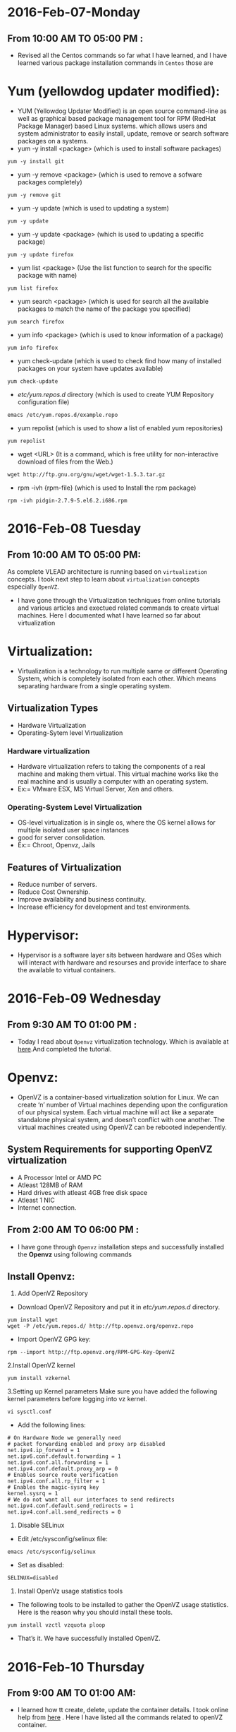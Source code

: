 * 2016-Feb-07-Monday
** From 10:00 AM TO 05:00 PM :
 - Revised all the Centos commands so far what I have learned, and I have learned various package installation commands in =Centos= those are
* Yum (yellowdog updater modified):
 - YUM (Yellowdog Updater Modified) is an open source command-line as well as graphical based package management tool for RPM (RedHat Package Manager)
   based Linux systems. which allows users and system administrator to easily install, update, remove or search software packages on a systems.
 + yum -y install <package> (which is used to install software packages)
#+begin_example
yum -y install git
#+end_example
 + yum -y remove <package> (which is used to remove a sofware packages completely)
#+begin_example
yum -y remove git
#+end_example
 + yum -y update (which is used to updating a system)
#+begin_example
yum -y update
#+end_example
 + yum -y update <package> (which is used to updating a specific package)
#+begin_example
yum -y update firefox
#+end_example
 + yum list <package> (Use the list function to search for the specific package with name)
#+begin_example
yum list firefox
#+end_example
 + yum search <package> (which is used for search all the available packages to match the name of the package you specified)
#+begin_example
yum search firefox
#+end_example
 + yum info <package> (which is used to know information of a package)
#+begin_example
yum info firefox
#+end_example
 + yum check-update (which is used to check find how many of installed packages on your system have updates available)
#+begin_example
yum check-update
#+end_example
 + /etc/yum.repos.d/ directory (which is used to create YUM Repository configuration file)
#+begin_example
 emacs /etc/yum.repos.d/example.repo 
#+end_example
 + yum repolist (which is used to show a list of enabled yum repositories)
#+begin_example
yum repolist
#+end_example
 + wget <URL> (It is a command, which is free utility for non-interactive download of files from the Web.)
#+begin_example
wget http://ftp.gnu.org/gnu/wget/wget-1.5.3.tar.gz
#+end_example
 + rpm -ivh {rpm-file} (which is used to Install the rpm package)
#+begin_example
rpm -ivh pidgin-2.7.9-5.el6.2.i686.rpm
#+end_example


* 2016-Feb-08 Tuesday
** From 10:00 AM TO 05:00 PM:
 As complete VLEAD architecture is running based on =virtualization= concepts. I took next step to learn about =virtualization= concepts especially =OpenVZ=.
 - I have gone through the Virtualization techniques from online tutorials and various articles and exectued related commands to create virtual machines. Here I documented what I have learned so far about virtualization
* Virtualization:
 - Virtualization is a technology to run multiple same or different
   Operating System, which is completely isolated from each other.
   Which means separating hardware from a single operating system.
** Virtualization Types
 - Hardware Virtualization
 - Operating-Sytem level Virtualization
*** Hardware virtualization
 - Hardware virtualization refers to taking the components of a real machine and making them virtual. 
   This virtual machine works like the real machine and is usually a computer with an operating system. 
 + Ex:= VMware ESX, MS Virtual Server, Xen and others.
*** Operating-System Level Virtualization
 - OS-level virtualization is in single os, where the OS kernel allows for multiple isolated user space instances
 - good for server consolidation.
 + Ex:= Chroot, Openvz, Jails
** Features of Virtualization
 + Reduce number of servers.
 + Reduce Cost Ownership.
 + Improve availability and business continuity.
 + Increase efficiency for development and test environments.
* Hypervisor:
 - Hypervisor is a software layer sits between hardware and OSes which will interact with hardware and resourses and provide interface to share the available
   to virtual containers.


* 2016-Feb-09 Wednesday
** From 9:30 AM TO 01:00 PM :
 - Today I read about =Openvz= virtualization technology. Which is available at [[http://www.unixmen.com/install-and-configure-openvz-on-centos/][here]].And completed the tutorial.
* Openvz:
 - OpenVZ is a container-based virtualization solution for Linux. We can create ‘n’ number of Virtual machines depending upon the configuration of our physical system.
   Each virtual machine will act like a separate standalone physical system, and doesn’t conflict with one another.
   The virtual machines created using OpenVZ can be rebooted independently.
** System Requirements for supporting OpenVZ virtualization
  + A Processor Intel or AMD PC
  + Atleast 128MB of RAM
  + Hard drives with atleast 4GB free disk space
  + Atleast 1 NIC
  + Internet connection.
** From 2:00 AM TO 06:00 PM :
 - I have gone through =Openvz= installation steps and successfully installed the *Openvz* using following commands
** Install Openvz:
   1. Add OpenVZ Repository
   - Download OpenVZ Repository and put it in /etc/yum.repos.d/ directory.
#+begin_example
yum install wget
wget -P /etc/yum.repos.d/ http://ftp.openvz.org/openvz.repo
#+end_example
   - Import OpenVZ GPG key:
#+begin_example
rpm --import http://ftp.openvz.org/RPM-GPG-Key-OpenVZ
#+end_example
   2.Install OpenVZ kernel
#+begin_example
yum install vzkernel
#+end_example
   3.Setting up Kernel parameters
     Make sure you have added the following kernel parameters before logging into vz kernel.
#+begin_example
vi sysctl.conf
#+end_example  
   - Add the following lines:
#+begin_example
# On Hardware Node we generally need
# packet forwarding enabled and proxy arp disabled
net.ipv4.ip_forward = 1
net.ipv6.conf.default.forwarding = 1
net.ipv6.conf.all.forwarding = 1
net.ipv4.conf.default.proxy_arp = 0
# Enables source route verification
net.ipv4.conf.all.rp_filter = 1
# Enables the magic-sysrq key
kernel.sysrq = 1
# We do not want all our interfaces to send redirects
net.ipv4.conf.default.send_redirects = 1
net.ipv4.conf.all.send_redirects = 0
#+end_example
   4. Disable SELinux
   - Edit /etc/sysconfig/selinux file:
#+begin_example
emacs /etc/sysconfig/selinux
#+end_example
   - Set as disabled:
#+begin_example
SELINUX=disabled
#+end_example
   5. Install OpenVz usage statistics tools
   -  The following tools to be installed to gather the OpenVZ usage statistics. Here is the reason why you should install these tools.
#+begin_example
yum install vzctl vzquota ploop
#+end_example
   -  That’s it. We have successfully installed OpenVZ.


* 2016-Feb-10 Thursday
** From 9:00 AM TO 01:00 AM:
 - I learned how tt create, delete, update the container details. I took online help from  [[http://www.unixmen.com/how-to-create-openvz-container-in-openvz/][here]] .  Here I have listed all the commands related to openVZ container.
* Container:
 - The Virtual machines are known as Containers in OpenVZ.the main advantage of Containers is that they will share the resources of the physical machine dynamically.
   That means, a particular amount of RAM or Disk space will not be allocated to any particular container.
** Creating Containers in Openvz:
 - The list of available pre-created templates availale [[ http://openvz.org/Download/template/precreated][here]] for dowbload centos minimal template
 + vzctl (It is a command, which is used to manage containers)
 + cd /vz/template/cache/ (which is the default directory to store the downloaded templates.)
 + vzctl create 101 --ostemplate centos-7-x86_64-minimal (which is used to create the first virtual machine)
 + 101 – Container ID (It typically starts from 100)
 + Next, we have to setup the IP address to the Container, for example: 192.168.1.103.
 + vzctl set 101 --ipadd 192.168.1.103 --save (which is used to set ip address)
 + vzctl set 101 --nameserver 8.8.8.8 --save (which is used to assign DNS server)
 + vzctl start 101 (To start container)
 + vzctl enter 101 (Entering the container)

** From 02:00 AM TO 06:00 PM:
 - I practised the following commands in the second half.
 + vzlist (It is a command, which is used to list the running vpss(virtual private service))
#+begin_example
vzlist -a
#+end_example 
+ vzctl start CTID (which is used to start container)
#+begin_example
vzctl start 101
#+end_example
 + vzctl stop CTID (which is used to stop container)
#+begin_example
vzctl stop 101
#+end_example
 + vzctl status CTID (which is used to view the status of vpps)
#+begin_example
vzctl status 101
#+end_example
 + vzctl enter CTID (which is used to entering container)
#+begin_example
vzctl enter 101
#+end_example
 + vzctl set CTID --hostname New_hostname --save (Set hostname for a Server)
#+begin_example
vzctl set 101 --hostname raghu --save
#+end_example
 + vzctl set CTID --ipadd xx.xx.xx.xx --save (Set IP address)
#+begin_example
vzctl set 101 --ipadd 10.2.56.110 --save
#+end_example
 + vzctl set CTID --ipdel xx.xx.xx.xx --save (Delete IP address)
#+begin_example
vzctl set 101 --ipdel 10.2.56.110 --save
#+end_example
 + vzctl set CTID --nameserver xx.xx.xx.xx --save (Add name server)
#+begin_example
vzctl set 101 --nameserver 10.4.2.222 --save
#+end_example
 + vzctl set CTID --userpasswd root:new_password --save (Reset userpassword and rootpassword)
#+begin_example
vzctl set 101 --raghu root:xxxx --save
#+end_example
 + vzctl destroy CTID (Delete container)
#+begin_example
vzctl destroy 101
#+end_example
 + vzctl suspend CTID (suspended container)
#+begin_example
vzctl suspend 101
#+end_example
 + vzctl restart 101 (To Restart container)
#+begin_example
vzctl restart 101
#+end_example
 + vzyum 101 -y update (Updating system)
#+begin_example
vzctl 101 -y update
#+end_example
 + vzyum 101 -y install <package> (To intall package)
#+begin_example
vzyum 101 -y install firefox
#+end_example
 + vzctl set {ctid} --ram {ram} --swap {swap} --save (Set the ram size)
#+begin_example
vzctl set 101 --ram 1.2G --swap 10M --save
#+end_example
 + vzctl set 101 --diskspace <disksize> --save  (set diskspace)
#+begin_example
vzctl set 101 --diskspace 100G --save
#+end_example
 + vzctl set CTID --diskspace $SoftLimit$:$HardLimit$ --save
#+begin_example
vzctl set 101 --diskspace 10G:20G --save
#+end_example
 + vzctl exec 101 command (replace command with the command you need to execute)
#+begin_example
vzctl exec 101 df -h (replace command with the command you need to execute)
#+end_example


* 2016-Feb-11 Friday
** From 9:30 AM TO 01:00 AM:
- Revised concepts of all Virtualization Techniques and Types of Virtualization so far whatever I have learned. And clarified various doubts with Sripathi this gave me lot of confidance.
  
** From 02:00 PM TO 05:30 PM:
- I have practised all the Openvz commands and created couple of containers in our physical computer.

* 2016-Feb-12-Satarday
** From 10:30 AM TO 05:30 PM :
- Today I have taken Version Control System and GIT. And read various articles from online and practise git commands those are 
* Version Control System:
 - A system that records changes to a file over time so you can recall specific vesions later.
 - A way to keep track of changes to files
 - Between multiple developers
 - A record of who did what, when

** Advantages of Version Control Sytem:
+ Backup and Restore
+ Sync with multiple computers
+ Working in a team
+ Safely create and test new features

** Types of VCS:
+ GIT
+ SVN(Subversion)
+ Bazaar

* GIT:
- GIT is a open source distributed Version Control System. It tracks content such as files and directories.

* Github:
- GitHub, is a web-page on which you can publish your Git repositories and collaborate with other people.

*** Git Branches:
 - A branch in Git is simply a lightweight movable pointer to one of these commits. 
   The default branch name in Git is master. As you initially make commits, you're given a master branch that points to the last commit you made. 
   Every time you commit, it moves forward automatically.
 - A branch, at its core, is a unique series of code changes with a unique name. Each repository can have one or more branches.
   to create branch, git branch -a

*** GIT Basic Commands:
 - Configure your user and email for Git via the following command.
#+begin_example
git config --global user.name "Firstname Lastname"
#+end_example
 - configure the email address
#+begin_example
git config --global user.email "your.email@example.org" 
#+end_example
 - git-clone - Clone a repository into a new directory
#+begin_example
git clone <repositry>
#+end_example
 - git init :
 + which is used to initialize the project or repositry.
#+begin_example
git init <repositry>
#+end_example
 - git status:
 + which is used to know the status of project or repositry.
#+begin_example
git status
#+end_example
 - git add filename:
 + filename will be added to git verrsion control
#+begin_example
git add sample
#+end_example
 - git commit -m "commit message":
 + which is used to mension the message according to the your task done.
#+begin_example
git commit -m "Hello today my task is done"
#+end_example
 - git push:
 + This will upload load to online repositry.
#+begin_example
git push
#+end_example
 - git log:
 + which is used to display of the commit.
#+begin_example
git log
#+end_example
- git checkout commitid:
+ which is used to navigate to the specified commitid
#+begin_example
git checkout 1215...
#+end_example
